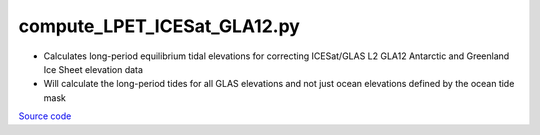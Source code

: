 ============================
compute_LPET_ICESat_GLA12.py
============================

- Calculates long-period equilibrium tidal elevations for correcting ICESat/GLAS L2 GLA12 Antarctic and Greenland Ice Sheet elevation data
- Will calculate the long-period tides for all GLAS elevations and not just ocean elevations defined by the ocean tide mask

`Source code`__

.. __: https://github.com/tsutterley/Grounding-Zones/blob/main/tides/compute_LPET_ICESat_GLA12.py

.. argparse::
    :filename: compute_LPET_ICESat_GLA12.py
    :func: arguments
    :prog: compute_LPET_ICESat_GLA12.py
    :nodescription:
    :nodefault:
